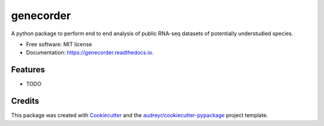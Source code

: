 ==========
genecorder
==========


.. image:: https://img.shields.io/pypi/v/genecorder.svg
        :target: https://pypi.python.org/pypi/genecorder

.. image:: https://img.shields.io/travis/yashjonjale/genecorder.svg
        :target: https://travis-ci.com/yashjonjale/genecorder

.. image:: https://readthedocs.org/projects/genecorder/badge/?version=latest
        :target: https://genecorder.readthedocs.io/en/latest/?version=latest
        :alt: Documentation Status




A python package to perform end to end analysis of public RNA-seq datasets of potentially understudied species.


* Free software: MIT license
* Documentation: https://genecorder.readthedocs.io.


Features
--------

* TODO

Credits
-------

This package was created with Cookiecutter_ and the `audreyr/cookiecutter-pypackage`_ project template.

.. _Cookiecutter: https://github.com/audreyr/cookiecutter
.. _`audreyr/cookiecutter-pypackage`: https://github.com/audreyr/cookiecutter-pypackage
